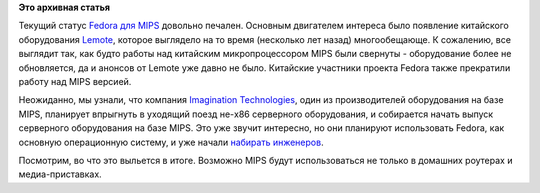 .. title: Fedora для MIPS
.. slug: fedora-для-mips
.. date: 2014-04-02 15:12:36
.. tags:
.. category:
.. link:
.. description:
.. type: text
.. author: Peter Lemenkov

**Это архивная статья**


Текущий статус `Fedora для
MIPS <https://fedoraproject.org/wiki/Architectures/MIPS>`__ довольно
печален. Основным двигателем интереса было появление китайского
оборудования `Lemote <https://en.wikipedia.org/wiki/Lemote>`__, которое
выглядело на то время (несколько лет назад) многообещающе. К сожалению,
все выглядит так, как будто работы над китайским микропроцессором MIPS
были свернуты - оборудование более не обновляется, да и анонсов от
Lemote уже давно не было. Китайские участники проекта Fedora также
прекратили работу над MIPS версией.

Неожиданно, мы узнали, что компания `Imagination
Technologies <http://www.imgtec.com/>`__, один из производителей
оборудования на базе MIPS, планирует впрыгнуть в уходящий поезд не-x86
серверного оборудования, и собирается начать выпуск серверного
оборудования на базе MIPS. Это уже звучит интересно, но они планируют
использовать Fedora, как основную операционную систему, и уже начали
`набирать
инженеров <http://www.imgtec.com/corporate/vacancy_detail.asp?VacancyID=2286>`__.

Посмотрим, во что это выльется в итоге. Возможно MIPS будут
использоваться не только в домашних роутерах и медиа-приставках.

